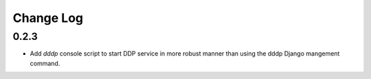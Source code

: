 Change Log
==========

0.2.3
-----
* Add `dddp` console script to start DDP service in more robust manner than using the dddp Django mangement command.